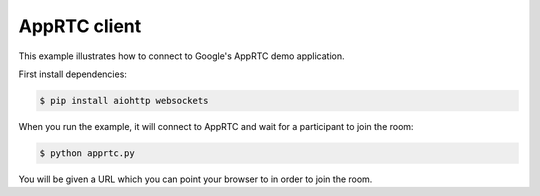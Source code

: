 AppRTC client
=============

This example illustrates how to connect to Google's AppRTC demo application.

First install dependencies:

.. code-block:: console

    $ pip install aiohttp websockets

When you run the example, it will connect to AppRTC and wait for a participant
to join the room:

.. code-block:: console

   $ python apprtc.py

You will be given a URL which you can point your browser to in order to join
the room.
